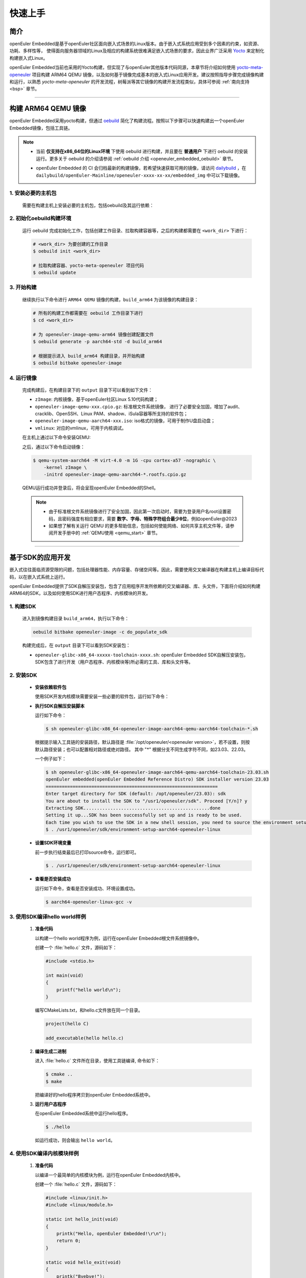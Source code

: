 .. _getting_started:

快速上手
********

简介
====

openEuler Embedded是基于openEuler社区面向嵌入式场景的Linux版本。由于嵌入式系统应用受到多个因素的约束，如资源、功耗、多样性等，
使得面向服务器领域的Linux及相应的构建系统很难满足嵌入式场景的要求，因此业界广泛采用 `Yocto <https://www.yoctoproject.org/>`_
来定制化构建嵌入式Linux。

openEuler Embedded当前也采用的Yocto构建，但实现了与openEuler其他版本代码同源，本章节将介绍如何使用 `yocto-meta-openeuler <https://gitee.com/openeuler/yocto-meta-openeuler>`_
项目构建 ARM64 QEMU 镜像，以及如何基于镜像完成基本的嵌入式Linux应用开发。建议按照指导步骤完成镜像构建和运行，以熟悉 `yocto-meta-openeuler` 的开发流程，树莓派等其它镜像的构建开发流程类似，具体可参阅 :ref:`南向支持 <bsp>` 章节。

____

构建 ARM64 QEMU 镜像
====================

openEuler Embedded采用yocto构建，但通过 `oebuild <https://gitee.com/openeuler/oebuild>`_ 简化了构建流程。按照以下步骤可以快速构建出一个openEuler Embedded镜像，包括工具链。

.. note::

   - | 当前 **仅支持在x86_64位的Linux环境** 下使用 oebuild 进行构建，并且要在 **普通用户** 下进行 oebuild 的安装运行。更多关于 oebuild 的介绍请参阅 :ref:`oebuild 介绍 <openeuler_embedded_oebuild>` 章节。

   - openEuler Embedded 的 CI 会归档最新的构建镜像，若希望快速获取可用的镜像，请访问 `dailybuild <http://121.36.84.172/dailybuild/openEuler-Mainline/>`_ ，在 ``dailybuild/openEuler-Mainline/openeuler-xxxx-xx-xx/embedded_img`` 中可以下载镜像。

1. 安装必要的主机包
-------------------

   需要在构建主机上安装必要的主机包，包括oebuild及其运行依赖：

   .. tabs::

      .. code-tab:: shell openEuler

         # 安装必要的软件包
         $ sudo yum install python3 python3-pip docker
         $ pip install oebuild

         # 配置docker环境
         $ sudo usermod -a -G docker $(whoami)
         $ sudo systemctl daemon-reload && sudo systemctl restart docker
         $ sudo chmod o+rw /var/run/docker.sock

      .. code-tab:: shell Ubuntu

         # 安装必要的软件包
         $ sudo apt-get install python3 python3-pip docker docker.io
         $ pip install oebuild

         # 配置docker环境
         $ sudo usermod -a -G docker $(whoami)
         $ sudo systemctl daemon-reload && sudo systemctl restart docker
         $ sudo chmod o+rw /var/run/docker.sock

2. 初始化oebuild构建环境
------------------------

   运行 oebuild 完成初始化工作，包括创建工作目录、拉取构建容器等，之后的构建都需要在 ``<work_dir>`` 下进行：

   .. code-block:: shell

      # <work_dir> 为要创建的工作目录
      $ oebuild init <work_dir>

      # 拉取构建容器、yocto-meta-openeuler 项目代码
      $ oebuild update

3. 开始构建
-----------

   继续执行以下命令进行 ``ARM64 QEMU`` 镜像的构建，``build_arm64`` 为该镜像的构建目录：

   .. code-block:: shell

      # 所有的构建工作都需要在 oebuild 工作目录下进行
      $ cd <work_dir>

      # 为 openeuler-image-qemu-arm64 镜像创建配置文件
      $ oebuild generate -p aarch64-std -d build_arm64

      # 根据提示进入 build_arm64 构建目录，并开始构建
      $ oebuild bitbake openeuler-image

4. 运行镜像
-----------

   完成构建后，在构建目录下的 ``output`` 目录下可以看到如下文件：

   - ``zImage``: 内核镜像，基于openEuler社区Linux 5.10代码构建；
   - ``openeuler-image-qemu-xxx.cpio.gz``: 标准根文件系统镜像， 进行了必要安全加固，增加了audit、cracklib、OpenSSH、Linux PAM、shadow、iSula容器等所支持的软件包；
   - ``openeuler-image-qemu-aarch64-xxx.iso``: iso格式的镜像，可用于制作U盘启动盘；
   - ``vmlinux``: 对应的vmlinux，可用于内核调试。

   在主机上通过以下命令安装QEMU:

   .. tabs::

      .. tab:: openEuler

         $ sudo yum install qemu-system-aarch64

      .. tab:: Ubuntu

         $ sudo apt-get install qemu-system-arm

   之后，通过以下命令启动镜像：

   .. code-block:: console

      $ qemu-system-aarch64 -M virt-4.0 -m 1G -cpu cortex-a57 -nographic \
          -kernel zImage \
          -initrd openeuler-image-qemu-aarch64-*.rootfs.cpio.gz

   QEMU运行成功并登录后，将会呈现openEuler Embedded的Shell。

   .. note::

      - 由于标准根文件系统镜像进行了安全加固，因此第一次启动时，需要为登录用户名root设置密码，且密码强度有相应要求，需要 **数字、字母、特殊字符组合最少8位**，例如openEuler@2023

      - 如果想了解有关运行 QEMU 的更多帮助信息，包括如何使能网络、如何共享主机文件等，请参阅开发手册中的 :ref:`QEMU使用 <qemu_start>` 章节。

____

基于SDK的应用开发
=================

嵌入式往往面临资源受限的问题，包括处理器性能、内存容量、存储空间等。因此，需要使用交叉编译器在构建主机上编译目标代码，以在嵌入式系统上运行。

openEuler Embedded提供了SDK自解压安装包，包含了应用程序开发所依赖的交叉编译器、库、头文件，下面将介绍如何构建ARM64的SDK，以及如何使用SDK进行用户态程序、内核模块的开发。

1. 构建SDK
----------

   进入到镜像构建目录 ``build_arm64``，执行以下命令：

   .. code-block:: shell

      oebuild bitbake openeuler-image -c do_populate_sdk

   构建完成后，在 ``output`` 目录下可以看到SDK安装包：

   - ``openeuler-glibc-x86_64-xxxxx-toolchain-xxxx.sh``: openEuler Embedded SDK自解压安装包，SDK包含了进行开发（用户态程序、内核模块等)所必需的工具、库和头文件等。

.. _install-openeuler-embedded-sdk:

2. 安装SDK
----------

  - **安装依赖软件包**

    使用SDK开发内核模块需要安装一些必要的软件包，运行如下命令：

    .. tabs::

       .. tab:: openEuler

          $ sudo yum install make gcc g++ flex bison gmp-devel libmpc-devel openssl-devel

       .. tab:: Ubuntu

          $ sudo apt-get install make gcc g++ flex bison libgmp3-dev libmpc-dev libssl-dev

  - **执行SDK自解压安装脚本**

    运行如下命令：

    .. code-block:: console

       $ sh openeuler-glibc-x86_64-openeuler-image-aarch64-qemu-aarch64-toolchain-*.sh

    根据提示输入工具链的安装路径，默认路径是 :file:`/opt/openeuler/<openeuler version>`，若不设置，则按默认路径安装；也可以配置相对路径或绝对路径。
    其中 "*" 根据分支不同生成字符不同，如23.03、22.03。

    一个例子如下：

    .. code-block:: console

       $ sh openeuler-glibc-x86_64-openeuler-image-aarch64-qemu-aarch64-toolchain-23.03.sh
       openEuler embedded(openEuler Embedded Reference Distro) SDK installer version 23.03
       ================================================================
       Enter target directory for SDK (default: /opt/openeuler/23.03): sdk
       You are about to install the SDK to "/usr1/openeuler/sdk". Proceed [Y/n]? y
       Extracting SDK...............................................done
       Setting it up...SDK has been successfully set up and is ready to be used.
       Each time you wish to use the SDK in a new shell session, you need to source the environment setup script e.g.
       $ . /usr1/openeuler/sdk/environment-setup-aarch64-openeuler-linux

  - **设置SDK环境变量**

    前一步执行结束最后已打印source命令，运行即可。

    .. code-block:: console

       $ . /usr1/openeuler/sdk/environment-setup-aarch64-openeuler-linux

  - **查看是否安装成功**

    运行如下命令，查看是否安装成功、环境设置成功。

    .. code-block:: console

       $ aarch64-openeuler-linux-gcc -v

3. 使用SDK编译hello world样例
-----------------------------

  1. **准备代码**

     以构建一个hello world程序为例，运行在openEuler Embedded根文件系统镜像中。

     创建一个 :file:`hello.c` 文件，源码如下：

     .. code-block:: c

        #include <stdio.h>

        int main(void)
        {
            printf("hello world\n");
        }

     编写CMakeLists.txt，和hello.c文件放在同一个目录。

     .. code-block:: CMake

        project(hello C)

        add_executable(hello hello.c)

  2. **编译生成二进制**

     进入 :file:`hello.c` 文件所在目录，使用工具链编译, 命令如下：

     .. code-block:: console

        $ cmake ..
        $ make

     把编译好的hello程序拷贝到openEuler Embedded系统中。

  3. **运行用户态程序**

     在openEuler Embedded系统中运行hello程序。

     .. code-block:: console

        $ ./hello

     如运行成功，则会输出 ``hello world``。

4. 使用SDK编译内核模块样例
--------------------------

  1. **准备代码**

     以编译一个最简单的内核模块为例，运行在openEuler Embedded内核中。

     创建一个 :file:`hello.c` 文件，源码如下：

     .. code-block:: c

        #include <linux/init.h>
        #include <linux/module.h>

        static int hello_init(void)
        {
            printk("Hello, openEuler Embedded!\r\n");
            return 0;
        }

        static void hello_exit(void)
        {
            printk("Byebye!");
        }

        module_init(hello_init);
        module_exit(hello_exit);

        MODULE_LICENSE("GPL");

     编写Makefile，和hello.c文件放在同一个目录：

     .. code-block:: Makefile

        KERNELDIR := ${KERNEL_SRC}
        CURRENT_PATH := $(shell pwd)

        target := hello
        obj-m := $(target).o

        build := kernel_modules

        kernel_modules:
   	        $(MAKE) -C $(KERNELDIR) M=$(CURRENT_PATH) modules
        clean:
   	        $(MAKE) -C $(KERNELDIR) M=$(CURRENT_PATH) clean

     :file:`KERNEL_SRC` 为SDK中内核源码树的目录，该变量在安装SDK后会被自动设置。

  2. **编译生成内核模块**

     进入hello.c文件所在目录，使用工具链编译，命令如下：

     .. code-block:: console

        $ make

     将编译好的hello.ko拷贝到openEuler Embedded系统中。

  3. **插入内核模块**

     在openEuler Embedded系统中插入内核模块:

     .. code-block:: console

        $ insmod hello.ko

     如运行成功，则会在内核日志中出现 ``Hello, openEuler Embedded!``。

____

了解更多
========

   相信根据上述指导完成了QEMU镜像的构建、运行后，您对 openEuler Embedded 的开发构建流程已经有所熟悉，但也许您也会有一些疑惑：
   openEuler Embedded还能用来做些什么？如何理解学习yocto？如何更深入地参与项目的讨论建设？

   您可以阅读文档相关的介绍，或参与SIG组例会，更深入地了解openEuler Embedded：

   - | :ref:`openEuler Embedded 关键特性 <openeuler_embedded_features>`：
     | 可以了解openEuler Embedded 正在进行的一些技术探索，包括ROS的支持，如何使用openEuler Embedded控制originbot小车；包括混合关键性系统的支持，如何在一颗SoC上同时部署Linux和RTOS；也包括嵌入式容器iSulad的支持等。

   - | :ref:`openEuler Embedded 南向支持 <bsp>`：
     | 可以将openEuler Embedded部署在不同架构的板子上，包括树莓派4B、海思的Hi3093、瑞芯微的RK3568，以及x86_64架构的工控机，RISC-V的visionfive2等。

   - | :ref:`openEuler Embedded 构建系统 <yocto>`：
     | 可以了解yocto的一些基础知识，学习如何新增一个软件包，如何增加新的南向BSP支持等。

   - | `openEuler mailweb <https://mailweb.openeuler.org/hyperkitty/list/dev@openeuler.org/>`_ ：
     | 可以订阅openEuler邮件列表，收取 Yocto & Embedded SIG联合例会的通知，SIG例会双周举行一次，会议时间固定为北京时间的周四下午两点半。

   - | `SIG组例会视频 <https://space.bilibili.com/527064077/channel/collectiondetail?sid=230709>`_ ：
     | 可以观看往期的SIG组例会回放，了解openEuler Embedded的发展以及一些有趣的知识分享。

   非常希望您在深入了解openEuler Embedded之后，能有一个良好的体验。对于遇到的问题，欢迎到SIG组例会上交流，或者在 `Issues <https://gitee.com/openeuler/yocto-meta-openeuler/issues>`_ 中反馈，同时也十分欢迎您的提交。
